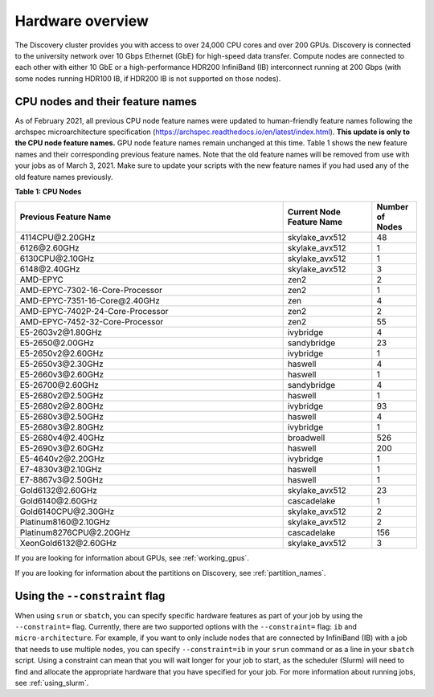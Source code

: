 .. _hardware_overview:

******************
Hardware overview
******************
The Discovery cluster provides you with access to over 24,000 CPU cores and over 200 GPUs. Discovery is connected
to the university network over 10 Gbps Ethernet (GbE) for high-speed data transfer.
Compute nodes are connected to each other with either 10 GbE or a high-performance HDR200 InfiniBand (IB) interconnect
running at 200 Gbps (with some nodes running HDR100 IB, if HDR200 IB is not supported on those nodes).

CPU nodes and their feature names
=================================
As of February 2021, all previous CPU node feature names were updated to human-friendly feature names following the
archspec microarchitecture specification (https://archspec.readthedocs.io/en/latest/index.html). **This update is only to the CPU node feature names.**
GPU node feature names remain unchanged at this time. Table 1 shows the new feature names and
their corresponding previous feature names. Note that the old feature names will be removed from use with your jobs as of March 3, 2021.
Make sure to update your scripts with the new feature names if you had used any of the old feature names previously.

**Table 1: CPU Nodes**

.. list-table::
  :widths: 30 10 5
  :header-rows: 1

  * - Previous Feature Name
    - Current Node Feature Name
    - Number of Nodes
  * - 4114CPU\@\2.20GHz
    - skylake_avx512
    - 48
  * - 6126\@\2.60GHz
    - skylake_avx512
    - 1
  * - 6130CPU\@\2.10GHz
    - skylake_avx512
    - 1
  * - 6148\@\2.40GHz
    - skylake_avx512
    - 3
  * - AMD-EPYC
    - zen2
    - 2
  * - AMD-EPYC-7302-16-Core-Processor
    - zen2
    - 1
  * - AMD-EPYC-7351-16-Core\@\2.40GHz
    - zen
    - 4
  * - AMD-EPYC-7402P-24-Core-Processor
    - zen2
    - 2
  * - AMD-EPYC-7452-32-Core-Processor
    - zen2
    - 55
  * - E5-2603v2\@\1.80GHz
    - ivybridge
    - 4
  * - E5-2650\@\2.00GHz
    - sandybridge
    - 23
  * - E5-2650v2\@\2.60GHz
    - ivybridge
    - 1
  * - E5-2650v3\@\2.30GHz
    - haswell
    - 4
  * - E5-2660v3\@\2.60GHz
    - haswell
    - 1
  * - E5-26700\@\2.60GHz
    - sandybridge
    - 4
  * - E5-2680v2\@\2.50GHz
    - haswell
    - 1
  * - E5-2680v2\@\2.80GHz
    - ivybridge
    - 93
  * - E5-2680v3\@\2.50GHz
    - haswell
    - 4
  * - E5-2680v3\@\2.80GHz
    - ivybridge
    - 1
  * - E5-2680v4\@\2.40GHz
    - broadwell
    - 526
  * - E5-2690v3\@\2.60GHz
    - haswell
    - 200
  * - E5-4640v2\@\2.20GHz
    - ivybridge
    - 1
  * - E7-4830v3\@\2.10GHz
    - haswell
    - 1
  * - E7-8867v3\@\2.50GHz
    - haswell
    - 1
  * - Gold6132\@\2.60GHz
    - skylake_avx512
    - 23
  * - Gold6140\@\2.60GHz
    - cascadelake
    - 1
  * - Gold6140CPU\@\2.30GHz
    - skylake_avx512
    - 2
  * - Platinum8160\@\2.10GHz
    - skylake_avx512
    - 2
  * - Platinum8276CPU\@\2.20GHz
    - cascadelake
    - 156
  * - XeonGold6132\@\2.60GHz
    - skylake_avx512
    - 3

If you are looking for information about GPUs, see :ref:`working_gpus`.

If you are looking for information about the partitions on Discovery, see :ref:`partition_names`.


Using the ``--constraint`` flag
================================
When using ``srun`` or ``sbatch``, you can specify specific hardware features as part of your job by using the ``--constraint=`` flag. Currently,
there are two supported options with the ``--constraint=`` flag: ``ib`` and ``micro-architecture``.
For example, if you want to only include nodes that are connected by InfiniBand (IB) with a job that needs to use multiple nodes, you can
specify ``--constraint=ib`` in your ``srun`` command or as a line in your ``sbatch`` script. Using a constraint can mean that you
will wait longer for your job to start, as the scheduler (Slurm) will need to find and allocate the appropriate hardware that you have
specified for your job. For more information about running jobs, see :ref:`using_slurm`.

